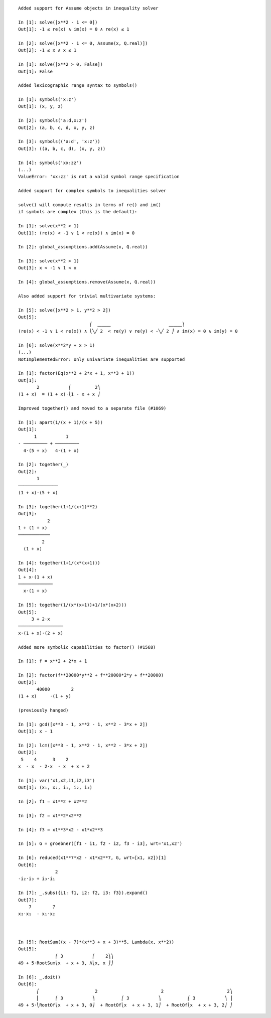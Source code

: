 
::

    Added support for Assume objects in inequality solver

    In [1]: solve([x**2 - 1 <= 0])
    Out[1]: -1 ≤ re(x) ∧ im(x) = 0 ∧ re(x) ≤ 1

    In [2]: solve([x**2 - 1 <= 0, Assume(x, Q.real)])
    Out[2]: -1 ≤ x ∧ x ≤ 1

    In [1]: solve([x**2 > 0, False])
    Out[1]: False

    Added lexicographic range syntax to symbols()

    In [1]: symbols('x:z')
    Out[1]: (x, y, z)

    In [2]: symbols('a:d,x:z')
    Out[2]: (a, b, c, d, x, y, z)

    In [3]: symbols(('a:d', 'x:z'))
    Out[3]: ((a, b, c, d), (x, y, z))

    In [4]: symbols('xx:zz')
    (...)
    ValueError: 'xx:zz' is not a valid symbol range specification

    Added support for complex symbols to inequalities solver

    solve() will compute results in terms of re() and im()
    if symbols are complex (this is the default):

    In [1]: solve(x**2 > 1)
    Out[1]: (re(x) < -1 ∨ 1 < re(x)) ∧ im(x) = 0

    In [2]: global_assumptions.add(Assume(x, Q.real))

    In [3]: solve(x**2 > 1)
    Out[3]: x < -1 ∨ 1 < x

    In [4]: global_assumptions.remove(Assume(x, Q.real))

    Also added support for trivial multivariate systems:

    In [5]: solve([x**2 > 1, y**2 > 2])
    Out[5]:
                               ⎛  ⎽⎽⎽                      ⎽⎽⎽⎞
    (re(x) < -1 ∨ 1 < re(x)) ∧ ⎝╲╱ 2  < re(y) ∨ re(y) < -╲╱ 2 ⎠ ∧ im(x) = 0 ∧ im(y) = 0

    In [6]: solve(x**2*y + x > 1)
    (...)
    NotImplementedError: only univariate inequalities are supported

    In [1]: factor(Eq(x**2 + 2*x + 1, x**3 + 1))
    Out[1]:
           2           ⎛         2⎞
    (1 + x)  = (1 + x)⋅⎝1 - x + x ⎠

    Improved together() and moved to a separate file (#1069)

    In [1]: apart(1/(x + 1)/(x + 5))
    Out[1]:
          1           1
    - ───────── + ─────────
      4⋅(5 + x)   4⋅(1 + x)

    In [2]: together(_)
    Out[2]:
           1
    ───────────────
    (1 + x)⋅(5 + x)

    In [3]: together(1+1/(x+1)**2)
    Out[3]:
               2
    1 + (1 + x)
    ────────────
             2
      (1 + x)

    In [4]: together(1+1/(x*(x+1)))
    Out[4]:
    1 + x⋅(1 + x)
    ─────────────
      x⋅(1 + x)

    In [5]: together(1/(x*(x+1))+1/(x*(x+2)))
    Out[5]:
         3 + 2⋅x
    ─────────────────
    x⋅(1 + x)⋅(2 + x)

    Added more symbolic capabilities to factor() (#1568)

    In [1]: f = x**2 + 2*x + 1

    In [2]: factor(f**20000*y**2 + f**20000*2*y + f**20000)
    Out[2]:
           40000        2
    (1 + x)     ⋅(1 + y)

    (previously hanged)

    In [1]: gcd([x**3 - 1, x**2 - 1, x**2 - 3*x + 2])
    Out[1]: x - 1

    In [2]: lcm([x**3 - 1, x**2 - 1, x**2 - 3*x + 2])
    Out[2]:
     5    4      3    2
    x  - x  - 2⋅x  - x  + x + 2

    In [1]: var('x1,x2,i1,i2,i3')
    Out[1]: (x₁, x₂, i₁, i₂, i₃)

    In [2]: f1 = x1**2 + x2**2

    In [3]: f2 = x1**2*x2**2

    In [4]: f3 = x1**3*x2 - x1*x2**3

    In [5]: G = groebner([f1 - i1, f2 - i2, f3 - i3], wrt='x1,x2')

    In [6]: reduced(x1**7*x2 - x1*x2**7, G, wrt=[x1, x2])[1]
    Out[6]:
                  2
    -i₂⋅i₃ + i₃⋅i₁

    In [7]: _.subs({i1: f1, i2: f2, i3: f3}).expand()
    Out[7]:
        7        7
    x₂⋅x₁  - x₁⋅x₂



    In [5]: RootSum((x - 7)*(x**3 + x + 3)**5, Lambda(x, x**2))
    Out[5]:
                  ⎛ 3           ⎛    2⎞⎞
    49 + 5⋅RootSum⎝x  + x + 3, Λ⎝x, x ⎠⎠

    In [6]: _.doit()
    Out[6]:
           ⎛                     2                        2                        2⎞
           ⎜      ⎛ 3           ⎞          ⎛ 3           ⎞          ⎛ 3           ⎞ ⎟
    49 + 5⋅⎝RootOf⎝x  + x + 3, 0⎠  + RootOf⎝x  + x + 3, 1⎠  + RootOf⎝x  + x + 3, 2⎠ ⎠



